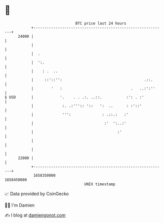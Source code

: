 * 👋

#+begin_example
                                   BTC price last 24 hours                    
               +------------------------------------------------------------+ 
         24000 |                                                            | 
               |                                                            | 
               |  .                                                         | 
               |  ':.                                                       | 
               |    : .  ..                                                 | 
               |     ::'::'':                                     .::.      | 
               |        '   :                               .   ..:':''     | 
   $ USD       |            '.    . . .:. ..::.           :': . :'          | 
               |             :. .:''':: '::   ':  ..      : :'::'           | 
               |             ''':              : .::.:   :'                 | 
               |                                :'  ':..:'                  | 
               |                                      :'                    | 
               |                                                            | 
               |                                                            | 
         22000 |                                                            | 
               +------------------------------------------------------------+ 
                1658350000                                        1658450000  
                                       UNIX timestamp                         
#+end_example
📈 Data provided by CoinGecko

🧑‍💻 I'm Damien

✍️ I blog at [[https://www.damiengonot.com][damiengonot.com]]
